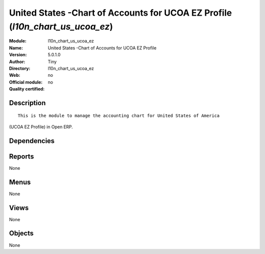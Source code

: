 
.. i18n: .. module:: l10n_chart_us_ucoa_ez
.. i18n:     :synopsis: United States -Chart of Accounts for UCOA EZ Profile 
.. i18n:     :noindex:
.. i18n: .. 

.. module:: l10n_chart_us_ucoa_ez
    :synopsis: United States -Chart of Accounts for UCOA EZ Profile 
    :noindex:
.. 

.. i18n: .. raw:: html
.. i18n: 
.. i18n:     <link rel="stylesheet" href="../_static/hide_objects_in_sidebar.css" type="text/css" />

.. raw:: html

    <link rel="stylesheet" href="../_static/hide_objects_in_sidebar.css" type="text/css" />

.. i18n: United States -Chart of Accounts for UCOA EZ Profile (*l10n_chart_us_ucoa_ez*)
.. i18n: ==============================================================================
.. i18n: :Module: l10n_chart_us_ucoa_ez
.. i18n: :Name: United States -Chart of Accounts for UCOA EZ Profile
.. i18n: :Version: 5.0.1.0
.. i18n: :Author: Tiny
.. i18n: :Directory: l10n_chart_us_ucoa_ez
.. i18n: :Web: 
.. i18n: :Official module: no
.. i18n: :Quality certified: no

United States -Chart of Accounts for UCOA EZ Profile (*l10n_chart_us_ucoa_ez*)
==============================================================================
:Module: l10n_chart_us_ucoa_ez
:Name: United States -Chart of Accounts for UCOA EZ Profile
:Version: 5.0.1.0
:Author: Tiny
:Directory: l10n_chart_us_ucoa_ez
:Web: 
:Official module: no
:Quality certified: no

.. i18n: Description
.. i18n: -----------

Description
-----------

.. i18n: ::
.. i18n: 
.. i18n:   This is the module to manage the accounting chart for United States of America 
.. i18n: (UCOA EZ Profile) in Open ERP.

::

  This is the module to manage the accounting chart for United States of America 
(UCOA EZ Profile) in Open ERP.

.. i18n: Dependencies
.. i18n: ------------

Dependencies
------------

.. i18n:  * :mod:`account_chart`

 * :mod:`account_chart`

.. i18n: Reports
.. i18n: -------

Reports
-------

.. i18n: None

None

.. i18n: Menus
.. i18n: -------

Menus
-------

.. i18n: None

None

.. i18n: Views
.. i18n: -----

Views
-----

.. i18n: None

None

.. i18n: Objects
.. i18n: -------

Objects
-------

.. i18n: None

None
